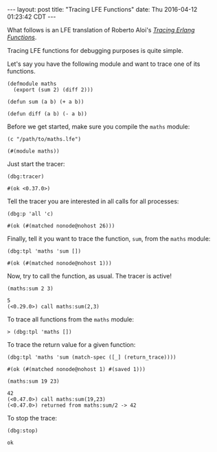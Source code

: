 #+OPTIONS: toc:nil ^:{}
#+BEGIN_HTML
---
layout: post
title:  "Tracing LFE Functions"
date:   Thu 2016-04-12 01:23:42 CDT
---
#+END_HTML

What follows is an LFE translation of Roberto Aloi's [[https://aloiroberto.wordpress.com/2009/02/23/tracing-erlang-functions/][/Tracing Erlang Functions/]].

Tracing LFE functions for debugging purposes is quite simple.

Let's say you have the following module and want to trace one of its functions.
#+NAME: math
#+BEGIN_SRC lfe :tangle ../assets/code/maths.lfe
(defmodule maths
  (export (sum 2) (diff 2)))

(defun sum (a b) (+ a b))

(defun diff (a b) (- a b))
#+END_SRC

Before we get started, make sure you compile the =maths= module:
#+NAME: compile maths
#+BEGIN_SRC lfe
(c "/path/to/maths.lfe")
#+END_SRC

#+RESULTS: compile maths
#+BEGIN_SRC lfe
(#(module maths))
#+END_SRC

Just start the tracer:
#+NAME: start the tracer
#+BEGIN_SRC lfe :exports both :results code
(dbg:tracer)
#+END_SRC

#+RESULTS: start the tracer
#+BEGIN_SRC lfe
#(ok <0.37.0>)
#+END_SRC

Tell the tracer you are interested in all calls for all processes:
#+NAME: all calls for all processes
#+BEGIN_SRC lfe :exports both :results code
(dbg:p 'all 'c)
#+END_SRC

#+RESULTS: all calls for all processes
#+BEGIN_SRC lfe
#(ok (#(matched nonode@nohost 26)))
#+END_SRC

Finally, tell it you want to trace the function, =sum=, from the =maths= module:
#+NAME: trace maths:sum/2
#+BEGIN_SRC lfe :exports both :results code
(dbg:tpl 'maths 'sum [])
#+END_SRC

#+RESULTS: trace maths:sum/2
#+BEGIN_SRC lfe
#(ok (#(matched nonode@nohost 1)))
#+END_SRC

Now, try to call the function, as usual. The tracer is active!
#+NAME: call maths:sum/2
#+BEGIN_SRC lfe :exports both :results code
(maths:sum 2 3)
#+END_SRC

#+RESULTS: call maths:sum/2
#+BEGIN_SRC lfe
5
(<0.29.0>) call maths:sum(2,3)
#+END_SRC

To trace all functions from the =maths= module:
#+NAME: trace all functions from the maths module
#+BEGIN_SRC lfe
> (dbg:tpl 'maths [])
#+END_SRC

To trace the return value for a given function:
#+NAME: trace return values
#+BEGIN_SRC lfe :exports both :results code
(dbg:tpl 'maths 'sum (match-spec ([_] (return_trace))))
#+END_SRC

#+RESULTS: trace return values
#+BEGIN_SRC lfe
#(ok (#(matched nonode@nohost 1) #(saved 1)))
#+END_SRC

#+NAME: (return_trace) example
#+BEGIN_SRC lfe :exports both :results code
(maths:sum 19 23)
#+END_SRC

#+RESULTS: (return_trace) example
#+BEGIN_SRC lfe
42
(<0.47.0>) call maths:sum(19,23)
(<0.47.0>) returned from maths:sum/2 -> 42
#+END_SRC

To stop the trace:
#+NAME: stop the trace
#+BEGIN_SRC lfe :exports both :results code
(dbg:stop)
#+END_SRC

#+RESULTS: stop the trace
#+BEGIN_SRC lfe
ok
#+END_SRC
